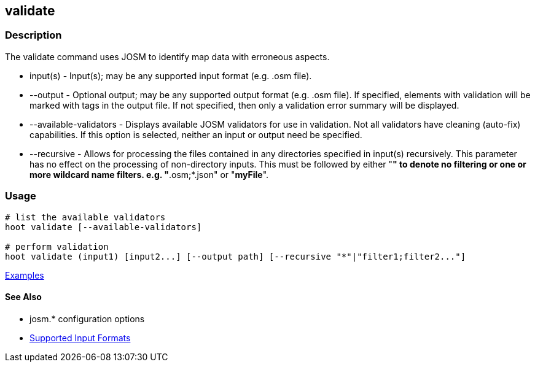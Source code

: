[[validate]]
== validate

=== Description

The +validate+ command uses JOSM to identify map data with erroneous aspects.

* +input(s)+               - Input(s); may be any supported input format (e.g. .osm file).
* +--output+               - Optional output; may be any supported output format (e.g. .osm file). If specified, elements 
                             with validation will be marked with tags in the output file. If not specified, then only 
                             a validation error summary will be displayed.
* +--available-validators+ - Displays available JOSM validators for use in validation. Not all validators have cleaning 
                             (auto-fix) capabilities. If this option is selected, neither an input or output need be specified.
* +--recursive+            - Allows for processing the files contained in any directories specified in +input(s)+ 
                             recursively. This parameter has no effect on the processing of non-directory inputs. This must 
                             be followed by either "*" to denote no filtering or one or more wildcard name filters. 
                             e.g. "*.osm;*.json" or "*myFile*".

=== Usage

--------------------------------------
# list the available validators
hoot validate [--available-validators]

# perform validation
hoot validate (input1) [input2...] [--output path] [--recursive "*"|"filter1;filter2..."]
--------------------------------------

https://github.com/ngageoint/hootenanny/blob/master/docs/user/CommandLineExamples.asciidoc#validation[Examples]

==== See Also

* josm.* configuration options
* https://github.com/ngageoint/hootenanny/blob/master/docs/user/SupportedDataFormats.asciidoc#applying-changes-1[Supported Input Formats]
